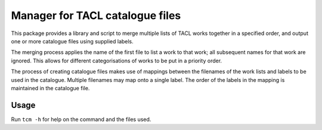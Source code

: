 Manager for TACL catalogue files
================================

This package provides a library and script to merge multiple lists of
TACL works together in a specified order, and output one or more
catalogue files using supplied labels.

The merging process applies the name of the first file to list a work
to that work; all subsequent names for that work are ignored. This
allows for different categorisations of works to be put in a priority
order.

The process of creating catalogue files makes use of mappings between
the filenames of the work lists and labels to be used in the
catalogue. Multiple filenames may map onto a single label. The order
of the labels in the mapping is maintained in the catalogue file.


Usage
-----

Run ``tcm -h`` for help on the command and the files used.


